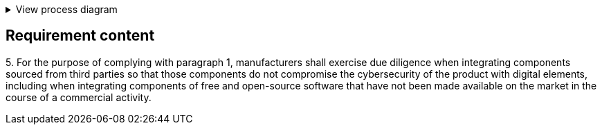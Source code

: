 .View process diagram
[%collapsible]
====
{{#graph}}
  "model": "secdeva/graphModels/processDiagram",
  "view": "secdeva/graphViews/complianceRequirement"
{{/graph}}
====

== Requirement content

5.{empty}  For the purpose of complying with paragraph 1, manufacturers shall exercise due diligence when integrating components sourced from third parties so that those components do not compromise the cybersecurity of the product with digital elements, including when integrating components of free and open-source software that have not been made available on the market in the course of a commercial activity.